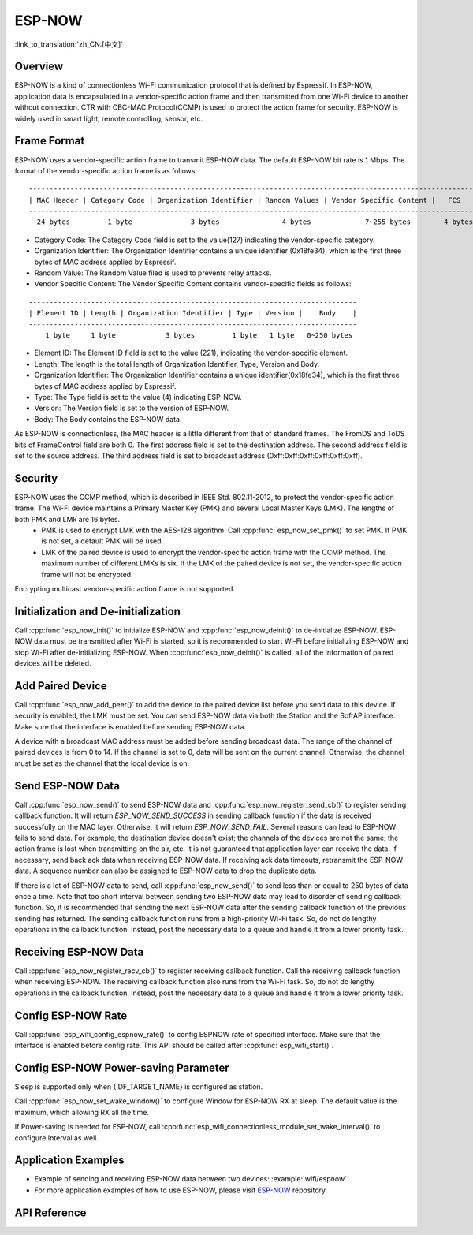 ESP-NOW
=======

:link_to_translation:`zh_CN:[中文]`

Overview
--------

ESP-NOW is a kind of connectionless Wi-Fi communication protocol that is defined by Espressif. In ESP-NOW, application data is encapsulated in a vendor-specific action frame and then transmitted from one Wi-Fi device to another without connection. 
CTR with CBC-MAC Protocol(CCMP) is used to protect the action frame for security. ESP-NOW is widely used in smart light, remote controlling, sensor, etc.

Frame Format
------------

ESP-NOW uses a vendor-specific action frame to transmit ESP-NOW data. The default ESP-NOW bit rate is 1 Mbps. The format of the vendor-specific action frame is as follows:

.. highlight:: none

::

    ------------------------------------------------------------------------------------------------------------
    | MAC Header | Category Code | Organization Identifier | Random Values | Vendor Specific Content |   FCS   |
    ------------------------------------------------------------------------------------------------------------
      24 bytes         1 byte              3 bytes               4 bytes             7~255 bytes        4 bytes 

- Category Code: The Category Code field is set to the value(127) indicating the vendor-specific category.
- Organization Identifier: The Organization Identifier contains a unique identifier (0x18fe34), which is the first three bytes of MAC address applied by Espressif.
- Random Value: The Random Value filed is used to prevents relay attacks.
- Vendor Specific Content: The Vendor Specific Content contains vendor-specific fields as follows:

.. highlight:: none

::

    -------------------------------------------------------------------------------
    | Element ID | Length | Organization Identifier | Type | Version |    Body    |
    -------------------------------------------------------------------------------
        1 byte     1 byte            3 bytes         1 byte   1 byte   0~250 bytes 

- Element ID: The Element ID field is set to the value (221), indicating the vendor-specific element.
- Length: The length is the total length of Organization Identifier, Type, Version and Body.
- Organization Identifier: The Organization Identifier contains a unique identifier(0x18fe34), which is the first three bytes of MAC address applied by Espressif.
- Type: The Type field is set to the value (4) indicating ESP-NOW.
- Version: The Version field is set to the version of ESP-NOW.
- Body: The Body contains the ESP-NOW data.

As ESP-NOW is connectionless, the MAC header is a little different from that of standard frames. The FromDS and ToDS bits of FrameControl field are both 0. The first address field is set to the destination address. The second address field is set to the source address. The third address field is set to broadcast address (0xff:0xff:0xff:0xff:0xff:0xff).

Security
--------

ESP-NOW uses the CCMP method, which is described in IEEE Std. 802.11-2012, to protect the vendor-specific action frame. The Wi-Fi device maintains a Primary Master Key (PMK) and several Local Master Keys (LMK). The lengths of both PMK and LMk are 16 bytes. 
    * PMK is used to encrypt LMK with the AES-128 algorithm. Call :cpp:func:`esp_now_set_pmk()` to set PMK. If PMK is not set, a default PMK will be used. 
    * LMK of the paired device is used to encrypt the vendor-specific action frame with the CCMP method. The maximum number of different LMKs is six. If the LMK of the paired device is not set, the vendor-specific action frame will not be encrypted.
     
Encrypting multicast vendor-specific action frame is not supported.

Initialization and De-initialization
------------------------------------

Call :cpp:func:`esp_now_init()` to initialize ESP-NOW and :cpp:func:`esp_now_deinit()` to de-initialize ESP-NOW. ESP-NOW data must be transmitted after Wi-Fi is started, so it is recommended to start Wi-Fi before initializing ESP-NOW and stop Wi-Fi after de-initializing ESP-NOW.
When :cpp:func:`esp_now_deinit()` is called, all of the information of paired devices will be deleted.

Add Paired Device
-----------------

Call :cpp:func:`esp_now_add_peer()` to add the device to the paired device list before you send data to this device. If security is enabled, the LMK must be set. You can send ESP-NOW data via both the Station and the SoftAP interface. Make sure that the interface is enabled before sending ESP-NOW data. 

.. only:: esp32c2

    The maximum number of paired devices is 20, and the paired encryption devices are no more than 4, the default is 2. If you want to change the number of paired encryption devices, set :ref:`CONFIG_ESP_WIFI_ESPNOW_MAX_ENCRYPT_NUM` in WiFi component configuration menu.

.. only:: esp32 or esp32s2 or esp32s3 or esp32c3

    The maximum number of paired devices is 20, and the paired encryption devices are no more than 16, the default is 6. If you want to change the number of paired encryption devices, set :ref:`CONFIG_ESP_WIFI_ESPNOW_MAX_ENCRYPT_NUM` in WiFi component configuration menu.

A device with a broadcast MAC address must be added before sending broadcast data. The range of the channel of paired devices is from 0 to 14. If the channel is set to 0, data will be sent on the current channel. Otherwise, the channel must be set as the channel that the local device is on.

Send ESP-NOW Data
-----------------

Call :cpp:func:`esp_now_send()` to send ESP-NOW data and :cpp:func:`esp_now_register_send_cb()` to register sending callback function. It will return `ESP_NOW_SEND_SUCCESS` in sending callback function if the data is received successfully on the MAC layer. Otherwise, it will return `ESP_NOW_SEND_FAIL`. Several reasons can lead to ESP-NOW fails to send data. For example, the destination device doesn't exist; the channels of the devices are not the same; the action frame is lost when transmitting on the air, etc. It is not guaranteed that application layer can receive the data. If necessary, send back ack data when receiving ESP-NOW data. If receiving ack data timeouts, retransmit the ESP-NOW data. A sequence number can also be assigned to ESP-NOW data to drop the duplicate data.

If there is a lot of ESP-NOW data to send, call :cpp:func:`esp_now_send()` to send less than or equal to 250 bytes of data once a time. Note that too short interval between sending two ESP-NOW data may lead to disorder of sending callback function. So, it is recommended that sending the next ESP-NOW data after the sending callback function of the previous sending has returned. The sending callback function runs from a high-priority Wi-Fi task. So, do not do lengthy operations in the callback function. Instead, post the necessary data to a queue and handle it from a lower priority task.

Receiving ESP-NOW Data
----------------------

Call :cpp:func:`esp_now_register_recv_cb()` to register receiving callback function.  Call the receiving callback function when receiving ESP-NOW. The receiving callback function also runs from the Wi-Fi task. So, do not do lengthy operations in the callback function. 
Instead, post the necessary data to a queue and handle it from a lower priority task.

Config ESP-NOW Rate
-------------------

Call :cpp:func:`esp_wifi_config_espnow_rate()` to config ESPNOW rate of specified interface. Make sure that the interface is enabled before config rate. This API should be called after :cpp:func:`esp_wifi_start()`.

Config ESP-NOW Power-saving Parameter
--------------------------------------------

Sleep is supported only when {IDF_TARGET_NAME} is configured as station.

Call :cpp:func:`esp_now_set_wake_window()` to configure Window for ESP-NOW RX at sleep. The default value is the maximum, which allowing RX all the time.

If Power-saving is needed for ESP-NOW, call :cpp:func:`esp_wifi_connectionless_module_set_wake_interval()` to configure Interval as well. 

.. only:: SOC_WIFI_SUPPORTED

    Please refer to :ref:`connectionless module power save <connectionless-module-power-save>` to get more detail.

Application Examples
--------------------

* Example of sending and receiving ESP-NOW data between two devices: :example:`wifi/espnow`.

* For more application examples of how to use ESP-NOW, please visit `ESP-NOW <https://github.com/espressif/esp-now>`_ repository.

API Reference
-------------

.. include-build-file:: inc/esp_now.inc
